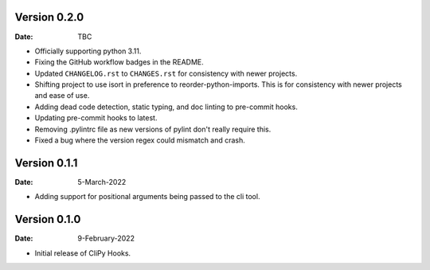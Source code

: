 Version 0.2.0
-------------

:Date: TBC

* Officially supporting python 3.11.
* Fixing the GitHub workflow badges in the README.
* Updated ``CHANGELOG.rst`` to ``CHANGES.rst`` for consistency with newer projects.
* Shifting project to use isort in preference to reorder-python-imports.
  This is for consistency with newer projects and ease of use.
* Adding dead code detection, static typing, and doc linting to pre-commit hooks.
* Updating pre-commit hooks to latest.
* Removing .pylintrc file as new versions of pylint don't really require this.
* Fixed a bug where the version regex could mismatch and crash.

Version 0.1.1
-------------

:Date: 5-March-2022

* Adding support for positional arguments being passed to the cli tool.

Version 0.1.0
-------------

:Date: 9-February-2022

* Initial release of CliPy Hooks.
